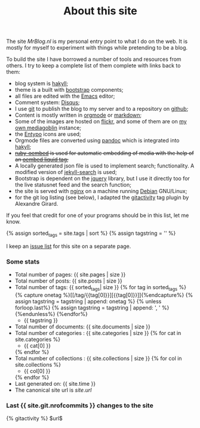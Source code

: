 #+title: About this site
#+layout: page
#+OPTIONS: todo:t

The site /MrBlog.nl/ is my personal entry point to what I do on the
web. It is mostly for myself to experiment with things while
pretending to be a blog.

To build the site I have borrowed a number of tools and resources from
others. I try to keep a complete list of them complete with links back
to them:

- blog system is [[http://jaspervdj.be/hakyll/][hakyll]];
- theme is a built with [[http://getbootstrap.com][bootstrap]] components;
- all files are edited with the [[http://www.gnu.org/software/emacs/][Emacs]] editor;
- Comment system: [[http://disqus.com][Disqus]];
- I use [[http://git-scm.com][git]] to publish the blog to my server and to a repository on
  [[https://github.com/mrvdb/mrblog][github]];
- Content is mostly written in [[http://orgmode.org][orgmode]] or [[http://daringfireball.net/projects/markdown/][markdown]];
- Some of the images are hosted on [[http://flickr.com][flickr]], and
  some of them are on [[https://media.mrblog.nl][my own mediagoblin]] instance;
- the [[http://entypo.com][Entypo]] icons are used;
- Orgmode files are converted using  [[http://pandoc.org][pandoc]] which is integrated into [[http://jaspervdj.be/hakyll][hakyll]];
- +[[https://github.com/judofyr/ruby-oembed][ruby-oembed]] is used for automatic embedding of media with the help
  of an [[https://gist.github.com/vanto/1455726][oembed liquid tag]];+
- A locally generated json file is used to implement search;
  functionality. A modified version of [[https://github.com/mathaywarduk/jekyll-search][jekyll-search]] is used;
- Bootstrap is dependent on the [[http://jquery.com][jquery]] library, but I use it directly
  too for the live statusnet feed and the search function;
- the site is served with [[http://nginx.org][nginx]] on a machine running [[http://debian.org][Debian]] GNU/Linux;
- for the git log listing (see below), I adapted the [[https://gist.github.com/alx/730347][gitactivity]] tag
  plugin by Alexandre Girard.

If you feel that credit for one of your programs should be in this
list, let me know.

{% assign sorted_tags = site.tags | sort %}
{% assign tagstring = '' %}

I keep an [[/about/issues.html][issue list]] for this site on a separate page.
*** Some stats
    - Total number of pages: {{ site.pages | size }}
    - Total number of posts: {{ site.posts | size }}
    - Total number of tags:  {{ sorted_tags| size }}
      {% for tag in sorted_tags %}
        {% capture onetag %}[[/tag/{{tag[0]}}][{{tag[0]}}]]{%endcapture%}
        {% assign tagstring = tagstring | append: onetag %}
        {% unless forloop.last%}
          {% assign tagstring = tagstring | append: ', ' %}
        {%endunless%}
      {%endfor%}
      - {{ tagstring }}
    - Total number of documents: {{ site.documents | size }}
    - Total number of categories : {{ site.categories | size }}
      {% for cat in site.categories %}
      - {{ cat[0] }}
      {% endfor %}
    - Total number of collections : {{ site.collections | size }}
      {% for col in site.collections %}
      - {{ col[0] }}
      {% endfor %}
    - Last generated on: {{ site.time }}
    - The canonical site url is $site.url$

*** Last {{ site.git.nrofcommits }} changes to the site
    #+BEGIN_HTML
    {% gitactivity %} $url$
    #+END_HTML
